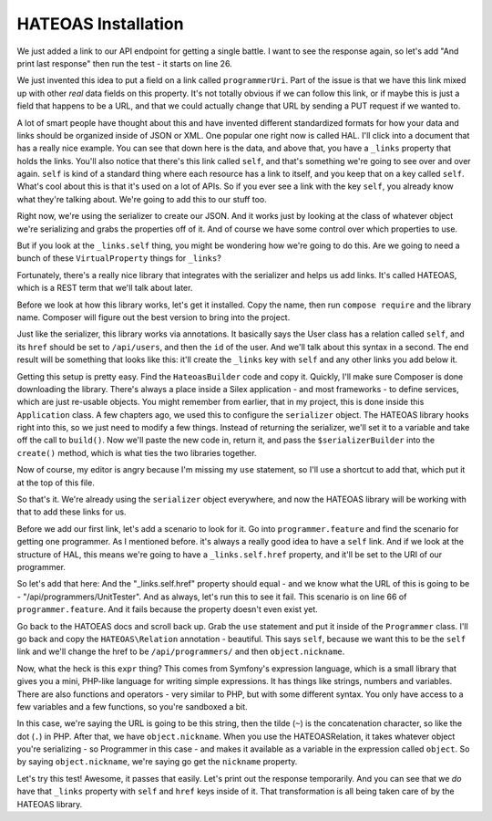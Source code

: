 HATEOAS Installation
====================

We just added a link to our API endpoint for getting a single battle. I want
to see the response again, so let's add "And print last response" then run
the test - it starts on line 26.

We just invented this idea to put a field on a link called
``programmerUri``. Part of the issue is that we have this link mixed up
with other *real* data fields on this property. It's not totally obvious
if we can follow this link, or if maybe this is just a field that happens
to be a URL, and that we could actually change that URL by sending a PUT
request if we wanted to.

A lot of smart people have thought about this and have invented different
standardized formats for how your data and links should be organized inside
of JSON or XML. One popular one right now is called HAL. I'll click into
a document that has a really nice example. You can see that down here is
the data, and above that, you have a ``_links`` property that holds the links. 
You'll also notice that there's this link called ``self``, and
that's something we're going to see over and over again. ``self`` is kind
of a standard thing where each resource has a link to itself, and you keep
that on a key called ``self``. What's cool about this is that it's used on
a lot of APIs. So if you ever see a link with the key ``self``, you already
know what they're talking about. We're going to add this to our stuff too.

Right now, we're using the serializer to create our JSON. And it works just
by looking at the class of whatever object we're serializing and grabs the 
properties off of it. And of course we have some control over which properties
to use.

But if you look at the ``_links.self`` thing, you might be wondering how
we're going to do this. Are we going to need a bunch of these ``VirtualProperty``
things for ``_links``?

Fortunately, there's a really nice library that integrates with the serializer
and helps us add links. It's called HATEOAS, which is a REST term that we'll 
talk about later.

Before we look at how this library works, let's get it installed. Copy the
name, then run ``compose require`` and the library name. Composer will figure
out the best version to bring into the project.

Just like the serializer, this library works via annotations. It basically
says the User class has a relation called ``self``, and its ``href`` should
be set to ``/api/users``, and then the ``id`` of the user. And we'll talk
about this syntax in a second. The end result will be something that looks
like this: it'll create the ``_links`` key with ``self`` and any other links 
you add below it.

Getting this setup is pretty easy. Find the ``HateoasBuilder`` code and copy
it. Quickly, I'll make sure Composer is done downloading the library.
There's always a place inside a Silex application - and most frameworks - 
to define services, which are just re-usable objects. You might remember
from earlier, that in my project, this is done inside this ``Application``
class. A few chapters ago, we used this to configure the ``serializer`` object.
The HATEOAS library hooks right into this, so we just need to modify a few
things. Instead of returning the serializer, we'll set it to a variable and
take off the call to ``build()``. Now we'll paste the new code in, return
it, and pass the ``$serializerBuilder`` into the ``create()`` method, which
is what ties the two libraries together.

Now of course, my editor is angry because I'm missing my ``use`` statement,
so I'll use a shortcut to add that, which put it at the top of this file.

So that's it. We're already using the ``serializer`` object everywhere, and
now the HATEOAS library will be working with that to add these links for us.

Before we add our first link, let's add a scenario to look for it. Go into
``programmer.feature`` and find the scenario for getting one programmer.
As I mentioned before. it's always a really good idea to have a ``self``
link. And if we look at the structure of HAL, this means we're going to have
a ``_links.self.href`` property, and it'll be set to the URI of our programmer.

So let's add that here: And the "_links.self.href" property should equal -
and we know what the URL of this is going to be - "/api/programmers/UnitTester".
And as always, let's run this to see it fail. This scenario is on line 66
of ``programmer.feature``. And it fails because the property doesn't even
exist yet.

Go back to the HATOEAS docs and scroll back up. Grab the ``use`` statement and
put it inside of the ``Programmer`` class. I'll go back and copy the ``HATEOAS\Relation``
annotation - beautiful. This says ``self``, because we want this to be the ``self``
link and we'll change the href to be ``/api/programmers/`` and then ``object.nickname``.

Now, what the heck is this ``expr`` thing? This comes from Symfony's expression
language, which is a small library that gives you a mini, PHP-like language
for writing simple expressions. It has things like strings, numbers and variables.
There are also functions and operators - very similar to PHP, but with some
different syntax. You only have access to a few variables and a few functions,
so you're sandboxed a bit.

In this case, we're saying the URL is going to be this string, then the tilde
(``~``) is the concatenation character, so like the dot (``.``) in PHP. After
that, we have ``object.nickname``. When you use the HATEOAS\Relation, it
takes whatever object you're serializing - so Programmer in this case - and
makes it available as a variable in the expression called ``object``. So by
saying ``object.nickname``, we're saying go get the ``nickname`` property.

Let's try this test! Awesome, it passes that easily. Let's print out the
response temporarily. And you can see that we *do* have that ``_links`` property
with ``self`` and ``href`` keys inside of it. That transformation is all
being taken care of by the HATEOAS library.























































